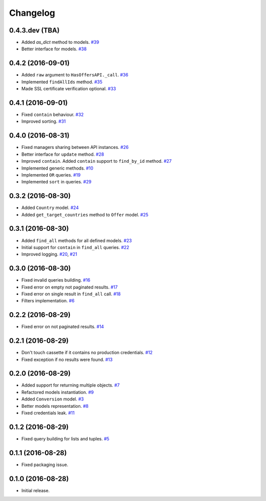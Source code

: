 .. _changelog:

Changelog
=========

0.4.3.dev (TBA)
---------------

- Added `as_dict` method to models. `#39`_
- Better interface for models. `#38`_

0.4.2 (2016-09-01)
------------------

- Added ``raw`` argument to ``HasOffersAPI._call``. `#36`_
- Implemented ``findAllIds`` method. `#35`_
- Made SSL certificate verification optional. `#33`_

0.4.1 (2016-09-01)
------------------

- Fixed ``contain`` behaviour. `#32`_
- Improved sorting. `#31`_

0.4.0 (2016-08-31)
------------------

- Fixed managers sharing between API instances. `#26`_
- Better interface for ``update`` method. `#28`_
- Improved ``contain``. Added ``contain`` support to ``find_by_id`` method. `#27`_
- Implemented generic methods. `#10`_
- Implemented ``OR`` queries. `#19`_
- Implemented ``sort`` in queries. `#29`_

0.3.2 (2016-08-30)
------------------

- Added ``Country`` model. `#24`_
- Added ``get_target_countries`` method to ``Offer`` model. `#25`_

0.3.1 (2016-08-30)
------------------

- Added ``find_all`` methods for all defined models. `#23`_
- Initial support for ``contain`` in ``find_all`` queries. `#22`_
- Improved logging. `#20`_, `#21`_

0.3.0 (2016-08-30)
------------------

- Fixed invalid queries building. `#16`_
- Fixed error on empty not paginated results. `#17`_
- Fixed error on single result in ``find_all`` call. `#18`_
- Filters implementation. `#6`_

0.2.2 (2016-08-29)
------------------

- Fixed error on not paginated results. `#14`_

0.2.1 (2016-08-29)
------------------

- Don't touch cassette if it contains no production credentials. `#12`_
- Fixed exception if no results were found. `#13`_

0.2.0 (2016-08-29)
------------------

- Added support for returning multiple objects. `#7`_
- Refactored models instantiation. `#9`_
- Added ``Conversion`` model. `#3`_
- Better models representation. `#8`_
- Fixed credentials leak. `#11`_

0.1.2 (2016-08-29)
------------------

- Fixed query building for lists and tuples. `#5`_

0.1.1 (2016-08-28)
------------------

- Fixed packaging issue.

0.1.0 (2016-08-28)
------------------

- Initial release.


.. _#39: https://github.com/Stranger6667/pyoffers/issues/39
.. _#38: https://github.com/Stranger6667/pyoffers/issues/38
.. _#36: https://github.com/Stranger6667/pyoffers/issues/36
.. _#35: https://github.com/Stranger6667/pyoffers/issues/35
.. _#33: https://github.com/Stranger6667/pyoffers/issues/33
.. _#32: https://github.com/Stranger6667/pyoffers/issues/32
.. _#31: https://github.com/Stranger6667/pyoffers/issues/31
.. _#29: https://github.com/Stranger6667/pyoffers/issues/29
.. _#28: https://github.com/Stranger6667/pyoffers/issues/28
.. _#27: https://github.com/Stranger6667/pyoffers/issues/27
.. _#26: https://github.com/Stranger6667/pyoffers/issues/26
.. _#25: https://github.com/Stranger6667/pyoffers/issues/25
.. _#24: https://github.com/Stranger6667/pyoffers/issues/24
.. _#23: https://github.com/Stranger6667/pyoffers/issues/23
.. _#22: https://github.com/Stranger6667/pyoffers/issues/22
.. _#21: https://github.com/Stranger6667/pyoffers/issues/21
.. _#20: https://github.com/Stranger6667/pyoffers/issues/20
.. _#19: https://github.com/Stranger6667/pyoffers/issues/19
.. _#18: https://github.com/Stranger6667/pyoffers/issues/18
.. _#17: https://github.com/Stranger6667/pyoffers/issues/17
.. _#16: https://github.com/Stranger6667/pyoffers/issues/16
.. _#14: https://github.com/Stranger6667/pyoffers/issues/14
.. _#13: https://github.com/Stranger6667/pyoffers/issues/13
.. _#12: https://github.com/Stranger6667/pyoffers/issues/12
.. _#11: https://github.com/Stranger6667/pyoffers/issues/11
.. _#10: https://github.com/Stranger6667/pyoffers/issues/10
.. _#9: https://github.com/Stranger6667/pyoffers/issues/9
.. _#8: https://github.com/Stranger6667/pyoffers/issues/8
.. _#7: https://github.com/Stranger6667/pyoffers/issues/7
.. _#6: https://github.com/Stranger6667/pyoffers/issues/6
.. _#5: https://github.com/Stranger6667/pyoffers/issues/5
.. _#3: https://github.com/Stranger6667/pyoffers/issues/3